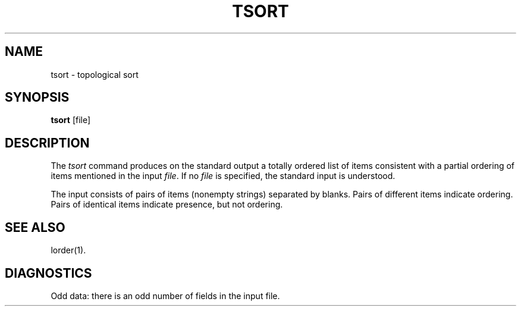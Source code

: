 '\"macro stdmacro
.if n .pH g1.tsort @(#)tsort	30.2 of 12/25/85
.nr X
.if \nX=0 .ds x} TSORT 1 "Software Generation System Utilities" "\&"
.if \nX=1 .ds x} TSORT 1 "Software Generation System Utilities"
.if \nX=2 .ds x} TSORT 1 "" "\&"
.if \nX=3 .ds x} TSORT "" "" "\&"
.TH \*(x}
.SH NAME
tsort \- topological sort
.SH SYNOPSIS
.B tsort
[file]
.SH DESCRIPTION
The
.I tsort\^
command produces on the standard output a totally ordered list of items
consistent with a partial ordering of items
mentioned in the input
.IR file .
If no
.I file\^
is specified, the standard input is understood.
.PP
The input consists of pairs of items (nonempty strings)
separated by blanks.
Pairs of different items indicate ordering.
Pairs of identical items indicate presence, but not ordering.
.SH "SEE ALSO"
lorder(1).
.SH DIAGNOSTICS
Odd data: there is an odd number of fields in the input file.
.\"	@(#)tsort.1	6.2 of 9/2/83
.Ee
'\".so /pubs/tools/origin.att
